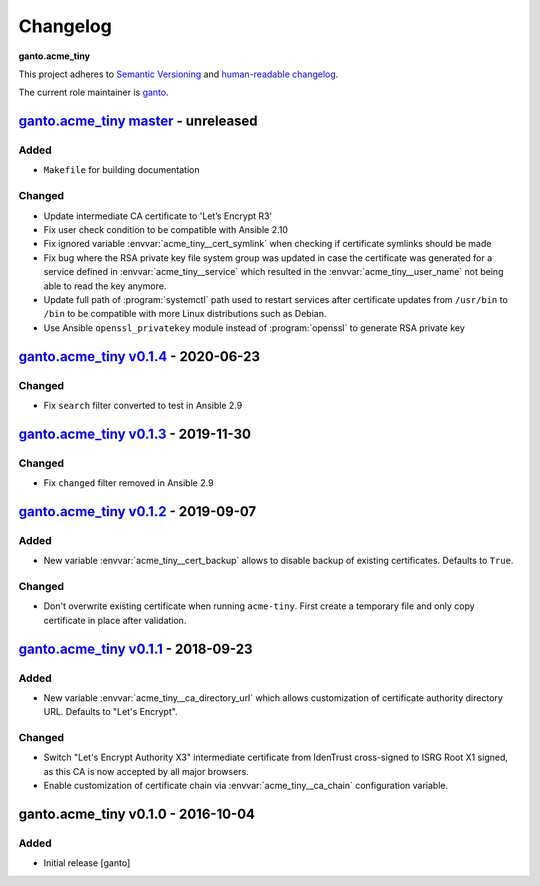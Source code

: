 Changelog
=========

**ganto.acme_tiny**

This project adheres to `Semantic Versioning <https://semver.org/spec/v2.0.0.html>`_
and `human-readable changelog <https://keepachangelog.com/en/0.3.0/>`_.

The current role maintainer is `ganto <ganto@linuxmonk.ch>`_.


`ganto.acme_tiny master`_ - unreleased
--------------------------------------

.. _ganto.acme_tiny master: https://github.com/ganto/ansible-acme_tiny/compare/v0.1.4...master

Added
~~~~~

- ``Makefile`` for building documentation

Changed
~~~~~~~

- Update intermediate CA certificate to 'Let’s Encrypt R3'
- Fix user check condition to be compatible with Ansible 2.10
- Fix ignored variable :envvar:`acme_tiny__cert_symlink` when checking if
  certificate symlinks should be made
- Fix bug where the RSA private key file system group was updated in case the
  certificate was generated for a service defined in :envvar:`acme_tiny__service`
  which resulted in the :envvar:`acme_tiny__user_name` not being able to read
  the key anymore.
- Update full path of :program:`systemctl` path used to restart services after
  certificate updates from ``/usr/bin`` to ``/bin`` to be compatible with more
  Linux distributions such as Debian.
- Use Ansible ``openssl_privatekey`` module instead of :program:`openssl` to
  generate RSA private key


`ganto.acme_tiny v0.1.4`_ - 2020-06-23
--------------------------------------

.. _ganto.acme_tiny v0.1.4: https://github.com/ganto/ansible-acme_tiny/compare/v0.1.3...v0.1.4

Changed
~~~~~~~

- Fix ``search`` filter converted to test in Ansible 2.9


`ganto.acme_tiny v0.1.3`_ - 2019-11-30
--------------------------------------

.. _ganto.acme_tiny v0.1.3: https://github.com/ganto/ansible-acme_tiny/compare/v0.1.2...v0.1.3

Changed
~~~~~~~

- Fix ``changed`` filter removed in Ansible 2.9


`ganto.acme_tiny v0.1.2`_ - 2019-09-07
--------------------------------------

.. _ganto.acme_tiny v0.1.2: https://github.com/ganto/ansible-acme_tiny/compare/v0.1.1...v0.1.2

Added
~~~~~

- New variable :envvar:`acme_tiny__cert_backup` allows to disable backup of
  existing certificates. Defaults to ``True``.

Changed
~~~~~~~

- Don't overwrite existing certificate when running ``acme-tiny``. First create a
  temporary file and only copy certificate in place after validation.


`ganto.acme_tiny v0.1.1`_ - 2018-09-23
--------------------------------------

.. _ganto.acme_tiny v0.1.1: https://github.com/ganto/ansible-acme_tiny/compare/v0.1.0...v0.1.1

Added
~~~~~

- New variable :envvar:`acme_tiny__ca_directory_url` which allows customization
  of certificate authority directory URL. Defaults to "Let's Encrypt".

Changed
~~~~~~~

- Switch "Let's Encrypt Authority X3" intermediate certificate from IdenTrust
  cross-signed to ISRG Root X1 signed, as this CA is now accepted by all major
  browsers.

- Enable customization of certificate chain via :envvar:`acme_tiny__ca_chain`
  configuration variable.


ganto.acme_tiny v0.1.0 - 2016-10-04
-----------------------------------

Added
~~~~~

- Initial release [ganto]
